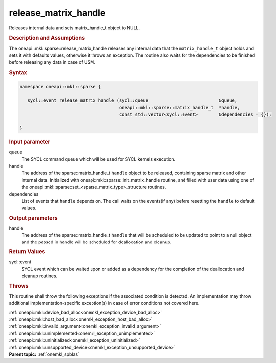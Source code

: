 .. SPDX-FileCopyrightText: 2019-2020 Intel Corporation
..
.. SPDX-License-Identifier: CC-BY-4.0

.. _onemkl_sparse_release_matrix_handle:

release_matrix_handle
=====================


Releases internal data and sets matrix_handle_t object to NULL.


.. rubric:: Description and Assumptions

The oneapi::mkl::sparse::release_matrix_handle releases any internal data that the
``matrix_handle_t`` object holds and sets it with defaults values, otherwise it
throws an exception. The routine also waits for the dependencies to be finished
before releasing any data in case of USM.


.. rubric:: Syntax


.. code-block:: cpp

   namespace oneapi::mkl::sparse {

      sycl::event release_matrix_handle (sycl::queue                           &queue,
                                         oneapi::mkl::sparse::matrix_handle_t  *handle,
                                         const std::vector<sycl::event>        &dependencies = {});

   }

.. container:: section


    .. rubric:: Input parameter

    queue
       The SYCL command queue which will be used for SYCL kernels execution.

    handle
       The address of the sparse::matrix_handle_t ``handle`` object to be released, containing sparse matrix and other internal
       data. Initialized with oneapi::mkl::sparse::init_matrix_handle routine, and filled with user data using one of the
       oneapi::mkl::sparse::set_<sparse_matrix_type>_structure routines.

    dependencies
       List of events that ``handle`` depends on.
       The call waits on the events(if any) before resetting the ``handle`` to default values.

.. container:: section

    .. rubric:: Output parameters

    handle
       The address of the sparse::matrix_handle_t ``handle`` that will be scheduled to be updated to point to a null object
       and the passed in handle will be scheduled for deallocation and cleanup.

.. container:: section

    .. rubric:: Return Values

    sycl::event
       SYCL event which can be waited upon or added as a dependency for the completion of the deallocation and cleanup routines.

.. container:: section

    .. rubric:: Throws
         :class: sectiontitle

    This routine shall throw the following exceptions if the associated condition is detected.
    An implementation may throw additional implementation-specific exception(s)
    in case of error conditions not covered here.

    | :ref:`oneapi::mkl::device_bad_alloc<onemkl_exception_device_bad_alloc>`
    | :ref:`oneapi::mkl::host_bad_alloc<onemkl_exception_host_bad_alloc>`
    | :ref:`oneapi::mkl::invalid_argument<onemkl_exception_invalid_argument>`
    | :ref:`oneapi::mkl::unimplemented<onemkl_exception_unimplemented>`
    | :ref:`oneapi::mkl::uninitialized<onemkl_exception_uninitialized>`
    | :ref:`oneapi::mkl::unsupported_device<onemkl_exception_unsupported_device>`

.. container:: familylinks


   .. container:: parentlink


      **Parent topic:** :ref:`onemkl_spblas`
